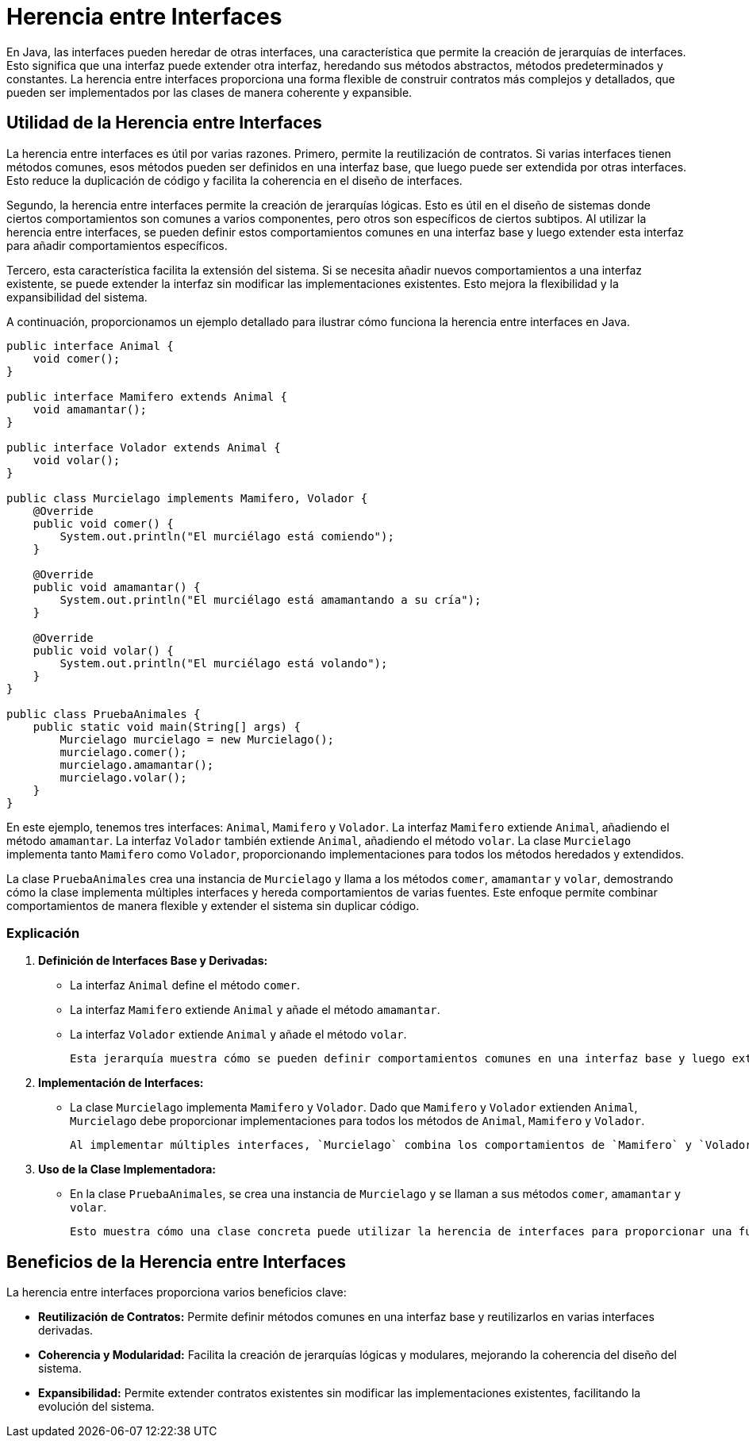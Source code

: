 = Herencia entre Interfaces

En Java, las interfaces pueden heredar de otras interfaces, una característica que permite la creación de jerarquías de interfaces. Esto significa que una interfaz puede extender otra interfaz, heredando sus métodos abstractos, métodos predeterminados y constantes. La herencia entre interfaces proporciona una forma flexible de construir contratos más complejos y detallados, que pueden ser implementados por las clases de manera coherente y expansible.

== Utilidad de la Herencia entre Interfaces

La herencia entre interfaces es útil por varias razones. Primero, permite la reutilización de contratos. Si varias interfaces tienen métodos comunes, esos métodos pueden ser definidos en una interfaz base, que luego puede ser extendida por otras interfaces. Esto reduce la duplicación de código y facilita la coherencia en el diseño de interfaces.

Segundo, la herencia entre interfaces permite la creación de jerarquías lógicas. Esto es útil en el diseño de sistemas donde ciertos comportamientos son comunes a varios componentes, pero otros son específicos de ciertos subtipos. Al utilizar la herencia entre interfaces, se pueden definir estos comportamientos comunes en una interfaz base y luego extender esta interfaz para añadir comportamientos específicos.

Tercero, esta característica facilita la extensión del sistema. Si se necesita añadir nuevos comportamientos a una interfaz existente, se puede extender la interfaz sin modificar las implementaciones existentes. Esto mejora la flexibilidad y la expansibilidad del sistema.

A continuación, proporcionamos un ejemplo detallado para ilustrar cómo funciona la herencia entre interfaces en Java.

[source,java]
----
public interface Animal {
    void comer();
}

public interface Mamifero extends Animal {
    void amamantar();
}

public interface Volador extends Animal {
    void volar();
}

public class Murcielago implements Mamifero, Volador {
    @Override
    public void comer() {
        System.out.println("El murciélago está comiendo");
    }

    @Override
    public void amamantar() {
        System.out.println("El murciélago está amamantando a su cría");
    }

    @Override
    public void volar() {
        System.out.println("El murciélago está volando");
    }
}

public class PruebaAnimales {
    public static void main(String[] args) {
        Murcielago murcielago = new Murcielago();
        murcielago.comer();
        murcielago.amamantar();
        murcielago.volar();
    }
}
----

En este ejemplo, tenemos tres interfaces: `Animal`, `Mamifero` y `Volador`. La interfaz `Mamifero` extiende `Animal`, añadiendo el método `amamantar`. La interfaz `Volador` también extiende `Animal`, añadiendo el método `volar`. La clase `Murcielago` implementa tanto `Mamifero` como `Volador`, proporcionando implementaciones para todos los métodos heredados y extendidos.

La clase `PruebaAnimales` crea una instancia de `Murcielago` y llama a los métodos `comer`, `amamantar` y `volar`, demostrando cómo la clase implementa múltiples interfaces y hereda comportamientos de varias fuentes. Este enfoque permite combinar comportamientos de manera flexible y extender el sistema sin duplicar código.

=== Explicación

1. **Definición de Interfaces Base y Derivadas:**
   - La interfaz `Animal` define el método `comer`.
   - La interfaz `Mamifero` extiende `Animal` y añade el método `amamantar`.
   - La interfaz `Volador` extiende `Animal` y añade el método `volar`.

   Esta jerarquía muestra cómo se pueden definir comportamientos comunes en una interfaz base y luego extender esos comportamientos en interfaces derivadas.

2. **Implementación de Interfaces:**
   - La clase `Murcielago` implementa `Mamifero` y `Volador`. Dado que `Mamifero` y `Volador` extienden `Animal`, `Murcielago` debe proporcionar implementaciones para todos los métodos de `Animal`, `Mamifero` y `Volador`.

   Al implementar múltiples interfaces, `Murcielago` combina los comportamientos de `Mamifero` y `Volador`, lo que demuestra la flexibilidad de la herencia múltiple de interfaces.

3. **Uso de la Clase Implementadora:**
   - En la clase `PruebaAnimales`, se crea una instancia de `Murcielago` y se llaman a sus métodos `comer`, `amamantar` y `volar`.

   Esto muestra cómo una clase concreta puede utilizar la herencia de interfaces para proporcionar una funcionalidad rica y diversa.

== Beneficios de la Herencia entre Interfaces

La herencia entre interfaces proporciona varios beneficios clave:

- **Reutilización de Contratos:** Permite definir métodos comunes en una interfaz base y reutilizarlos en varias interfaces derivadas.
- **Coherencia y Modularidad:** Facilita la creación de jerarquías lógicas y modulares, mejorando la coherencia del diseño del sistema.
- **Expansibilidad:** Permite extender contratos existentes sin modificar las implementaciones existentes, facilitando la evolución del sistema.


